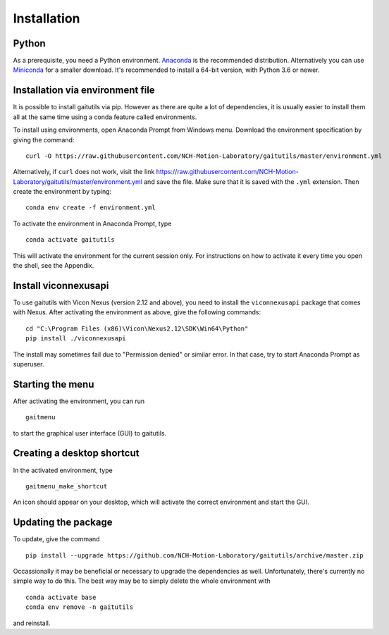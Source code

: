 Installation
============

Python
------

As a prerequisite, you need a Python environment. `Anaconda
<https://www.anaconda.com/distribution/#download-section>`__ is the recommended
distribution. Alternatively you can use `Miniconda
<https://docs.conda.io/en/latest/miniconda.html>`__ for a smaller download. It's
recommended to install a 64-bit version, with Python 3.6 or newer.

Installation via environment file
---------------------------------

It is possible to install gaitutils via pip. However as there are quite a lot of
dependencies, it is usually easier to install them all at the same time using a
conda feature called environments.

To install using environments, open Anaconda Prompt from Windows menu. Download
the environment specification by giving the command:

::

   curl -O https://raw.githubusercontent.com/NCH-Motion-Laboratory/gaitutils/master/environment.yml

Alternatively, if ``curl`` does not work, visit the link
https://raw.githubusercontent.com/NCH-Motion-Laboratory/gaitutils/master/environment.yml
and save the file. Make sure that it is saved with the ``.yml`` extension. Then
create the environment by typing:

::

   conda env create -f environment.yml

To activate the environment in Anaconda Prompt, type

::

   conda activate gaitutils

This will activate the environment for the current session only. For
instructions on how to activate it every time you open the shell, see the
Appendix.

Install viconnexusapi
---------------------

To use gaitutils with Vicon Nexus (version 2.12 and above), you need to install
the ``viconnexusapi`` package that comes with Nexus. After activating the
environment as above, give the following commands:

::

   cd "C:\Program Files (x86)\Vicon\Nexus2.12\SDK\Win64\Python"
   pip install ./viconnexusapi

The install may sometimes fail due to "Permission denied" or similar error. In
that case, try to start Anaconda Prompt as superuser.


Starting the menu
-----------------

After activating the environment, you can run

::

   gaitmenu

to start the graphical user interface (GUI) to gaitutils.

Creating a desktop shortcut
---------------------------

In the activated environment, type

::

   gaitmenu_make_shortcut

An icon should appear on your desktop, which will activate the correct
environment and start the GUI.

Updating the package
--------------------

To update, give the command

::

   pip install --upgrade https://github.com/NCH-Motion-Laboratory/gaitutils/archive/master.zip

Occassionally it may be beneficial or necessary to upgrade the dependencies as
well. Unfortunately, there's currently no simple way to do this. The best way
may be to simply delete the whole environment with

::

   conda activate base
   conda env remove -n gaitutils

and reinstall.


